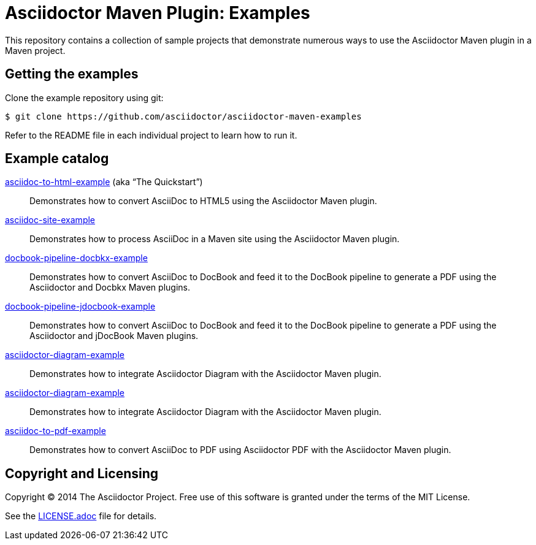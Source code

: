 = Asciidoctor Maven Plugin: Examples

This repository contains a collection of sample projects that demonstrate numerous ways to use the Asciidoctor Maven plugin in a Maven project.

== Getting the examples

Clone the example repository using git:

 $ git clone https://github.com/asciidoctor/asciidoctor-maven-examples

Refer to the README file in each individual project to learn how to run it.

== Example catalog

link:asciidoc-to-html-example/README.adoc[asciidoc-to-html-example] (aka “The Quickstart”)::
Demonstrates how to convert AsciiDoc to HTML5 using the Asciidoctor Maven plugin.

link:asciidoc-site-example/README.adoc[asciidoc-site-example]::
Demonstrates how to process AsciiDoc in a Maven site using the Asciidoctor Maven plugin.

link:docbook-pipeline-docbkx-example/README.adoc[docbook-pipeline-docbkx-example]::
Demonstrates how to convert AsciiDoc to DocBook and feed it to the DocBook pipeline to generate a PDF using the Asciidoctor and Docbkx Maven plugins.

link:docbook-pipeline-jdocbook-example/README.adoc[docbook-pipeline-jdocbook-example]::
Demonstrates how to convert AsciiDoc to DocBook and feed it to the DocBook pipeline to generate a PDF using the Asciidoctor and jDocBook Maven plugins.

link:asciidoctor-diagram-example/README.adoc[asciidoctor-diagram-example]::
Demonstrates how to integrate Asciidoctor Diagram with the Asciidoctor Maven plugin.

link:asciidoctor-diagram-example/README.adoc[asciidoctor-diagram-example]::
Demonstrates how to integrate Asciidoctor Diagram with the Asciidoctor Maven plugin.

link:asciidoc-to-pdf-example/README.adoc[asciidoc-to-pdf-example]::
Demonstrates how to convert AsciiDoc to PDF using Asciidoctor PDF with the Asciidoctor Maven plugin.

== Copyright and Licensing

Copyright (C) 2014 The Asciidoctor Project.
Free use of this software is granted under the terms of the MIT License.

See the link:LICENSE.adoc[] file for details.
